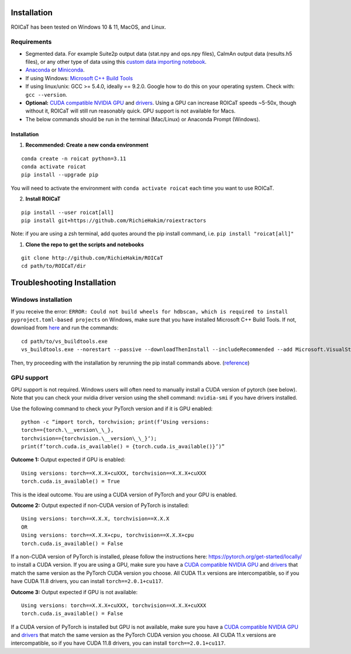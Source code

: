 Installation
============

ROICaT has been tested on Windows 10 & 11, MacOS, and Linux.

Requirements
############

-  Segmented data. For example Suite2p output data (stat.npy and ops.npy files),
   CaImAn output data (results.h5 files), or any other type of data using this
   `custom data importing notebook
   <https://github.com/RichieHakim/ROICaT/blob/main/notebooks/jupyter/other/demo_custom_data_importing.ipynb>`__.
-  `Anaconda <https://www.anaconda.com/distribution/>`__ or `Miniconda
   <https://docs.conda.io/en/latest/miniconda.html>`__.
-  If using Windows: `Microsoft C++ Build Tools
   <https://visualstudio.microsoft.com/visual-cpp-build-tools/>`__
-  If using linux/unix: GCC >= 5.4.0, ideally == 9.2.0. Google how to do this on
   your operating system. Check with: ``gcc --version``.
-  **Optional:** `CUDA compatible NVIDIA GPU
   <https://developer.nvidia.com/cuda-gpus>`__ and `drivers
   <https://developer.nvidia.com/cuda-toolkit-archive>`__. Using a GPU can
   increase ROICaT speeds ~5-50x, though without it, ROICaT will still run
   reasonably quick. GPU support is not available for Macs.
-  The below commands should be run in the terminal (Mac/Linux) or Anaconda
   Prompt (Windows).


Installation
------------


1. **Recommended: Create a new conda environment**

::

    conda create -n roicat python=3.11
    conda activate roicat
    pip install --upgrade pip

You will need to activate the environment with ``conda activate roicat`` each
time you want to use ROICaT.

2. **Install ROICaT**
   
::

    pip install --user roicat[all]
    pip install git+https://github.com/RichieHakim/roiextractors

Note: if you are using a zsh terminal, add quotes around the pip install
command, i.e. ``pip install "roicat[all]"``

1. **Clone the repo to get the scripts and notebooks**
   
::

    git clone http://github.com/RichieHakim/ROICaT
    cd path/to/ROICaT/dir




Troubleshooting Installation
============================

Windows installation
####################

If you receive the error:
``ERROR: Could not build wheels for hdbscan, which is required to install pyproject.toml-based projects``
on Windows, make sure that you have installed Microsoft C++ Build Tools.
If not, download from
`here <https://visualstudio.microsoft.com/visual-cpp-build-tools/>`__
and run the commands:

::

   cd path/to/vs_buildtools.exe
   vs_buildtools.exe --norestart --passive --downloadThenInstall --includeRecommended --add Microsoft.VisualStudio.Workload.NativeDesktop --add Microsoft.VisualStudio.Workload.VCTools --add Microsoft.VisualStudio.Workload.MSBuildTools

Then, try proceeding with the installation by rerunning the pip install
commands above.
(`reference <https://stackoverflow.com/questions/64261546/how-to-solve-error-microsoft-visual-c-14-0-or-greater-is-required-when-inst>`__)


GPU support
###########

GPU support is not required. Windows users will often need to manually
install a CUDA version of pytorch (see below). Note that you can check
your nvidia driver version using the shell command: ``nvidia-smi`` if
you have drivers installed.

Use the following command to check your PyTorch version and if it is GPU
enabled:

::

  python -c “import torch, torchvision; print(f’Using versions:
  torch=={torch.\__version\_\_},
  torchvision=={torchvision.\__version\_\_}‘);
  print(f’torch.cuda.is_available() = {torch.cuda.is_available()}’)”


**Outcome 1:** Output expected if GPU is enabled:

::

   Using versions: torch==X.X.X+cuXXX, torchvision==X.X.X+cuXXX
   torch.cuda.is_available() = True

This is the ideal outcome. You are using a CUDA version of PyTorch and
your GPU is enabled.

**Outcome 2:** Output expected if non-CUDA version of PyTorch is
installed:

::

   Using versions: torch==X.X.X, torchvision==X.X.X
   OR
   Using versions: torch==X.X.X+cpu, torchvision==X.X.X+cpu
   torch.cuda.is_available() = False

If a non-CUDA version of PyTorch is installed, please follow the
instructions here: https://pytorch.org/get-started/locally/ to install a
CUDA version. If you are using a GPU, make sure you have a `CUDA
compatible NVIDIA GPU <https://developer.nvidia.com/cuda-gpus>`__ and
`drivers <https://developer.nvidia.com/cuda-toolkit-archive>`__ that
match the same version as the PyTorch CUDA version you choose. All CUDA
11.x versions are intercompatible, so if you have CUDA 11.8 drivers, you
can install ``torch==2.0.1+cu117``.

**Outcome 3:** Output expected if GPU is not available:

::

   Using versions: torch==X.X.X+cuXXX, torchvision==X.X.X+cuXXX
   torch.cuda.is_available() = False

If a CUDA version of PyTorch is installed but GPU is not available, make
sure you have a `CUDA compatible NVIDIA
GPU <https://developer.nvidia.com/cuda-gpus>`__ and
`drivers <https://developer.nvidia.com/cuda-toolkit-archive>`__ that
match the same version as the PyTorch CUDA version you choose. All CUDA
11.x versions are intercompatible, so if you have CUDA 11.8 drivers, you
can install ``torch==2.0.1+cu117``.